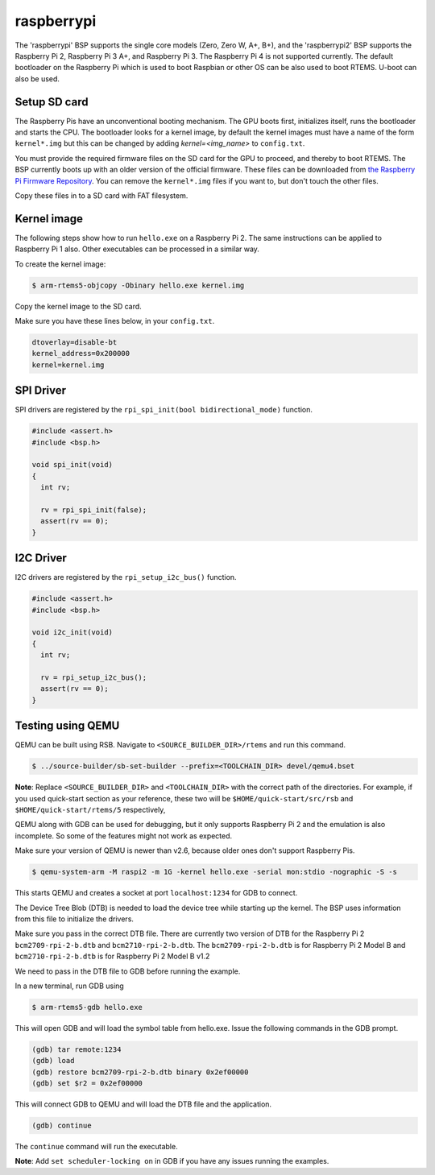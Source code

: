 .. SPDX-License-Identifier: CC-BY-SA-4.0

.. Copyright (C) 2019 TBD

raspberrypi
===========

The 'raspberrypi' BSP supports the single core models (Zero,  Zero W, A+, B+),
and the 'raspberrypi2' BSP supports the Raspberry Pi 2, Raspberry Pi 3 A+, and Raspberry Pi 3.
The Raspberry Pi 4 is not supported currently.
The default bootloader on the Raspberry Pi which is used to boot Raspbian
or other OS can be also used to boot RTEMS. U-boot can also be used.

Setup SD card
----------------

The Raspberry Pis have an unconventional booting mechanism. The GPU
boots first, initializes itself, runs the bootloader and starts the CPU.
The bootloader looks for a kernel image, by default the kernel images must
have a name of the form ``kernel*.img`` but this can be changed by adding
`kernel=<img_name>` to ``config.txt``.

You must provide the required firmware files on the SD card for the GPU to proceed,
and thereby to boot RTEMS.
The BSP currently boots up with an older version of the official firmware. These files
can be downloaded from
`the Raspberry Pi Firmware Repository <https://github.com/raspberrypi/firmware/tree/1.20200601/boot>`_.
You can remove the ``kernel*.img`` files if you want to, but don't touch
the other files.

Copy these files in to a SD card with FAT filesystem.

Kernel image
------------

The following steps show how to run ``hello.exe`` on a Raspberry Pi 2.
The same instructions can be applied to Raspberry Pi 1 also.
Other executables can be processed in a similar way.

To create the kernel image:

.. code-block:: none

     $ arm-rtems5-objcopy -Obinary hello.exe kernel.img

Copy the kernel image to the SD card.

Make sure you have these lines below, in your ``config.txt``.

.. code-block:: none

     dtoverlay=disable-bt
     kernel_address=0x200000
     kernel=kernel.img

SPI Driver
------------

SPI drivers are registered by the ``rpi_spi_init(bool bidirectional_mode)`` function.

.. code-block:: none

     #include <assert.h>
     #include <bsp.h>

     void spi_init(void)
     {
       int rv;

       rv = rpi_spi_init(false);
       assert(rv == 0);
     }

I2C Driver
------------

I2C drivers are registered by the ``rpi_setup_i2c_bus()`` function.

.. code-block:: none

     #include <assert.h>
     #include <bsp.h>

     void i2c_init(void)
     {
       int rv;

       rv = rpi_setup_i2c_bus();
       assert(rv == 0);
     }

Testing using QEMU
------------------

QEMU can be built using RSB. Navigate to ``<SOURCE_BUILDER_DIR>/rtems``
and run this command.

.. code-block:: none

     $ ../source-builder/sb-set-builder --prefix=<TOOLCHAIN_DIR> devel/qemu4.bset

**Note**: Replace ``<SOURCE_BUILDER_DIR>`` and ``<TOOLCHAIN_DIR>`` with the
correct path of the directories. For example, if you used quick-start section
as your reference, these two will be ``$HOME/quick-start/src/rsb`` and
``$HOME/quick-start/rtems/5`` respectively,

QEMU along with GDB can be used for debugging, but it only supports
Raspberry Pi 2 and the emulation is also incomplete. So some of the
features might not work as expected.

Make sure your version of QEMU is newer than v2.6, because older ones don't
support Raspberry Pis.

.. code-block:: none

     $ qemu-system-arm -M raspi2 -m 1G -kernel hello.exe -serial mon:stdio -nographic -S -s

This starts QEMU and creates a socket at port ``localhost:1234`` for GDB to
connect.

The Device Tree Blob (DTB) is needed to load the device tree while starting up
the kernel. The BSP uses information from this file to initialize the drivers.

Make sure you pass in the correct DTB file. There are currently two version of
DTB for the Raspberry Pi 2 ``bcm2709-rpi-2-b.dtb`` and ``bcm2710-rpi-2-b.dtb``.
The ``bcm2709-rpi-2-b.dtb`` is for Raspberry Pi 2 Model B and
``bcm2710-rpi-2-b.dtb`` is for Raspberry Pi 2 Model B v1.2

We need to pass in the DTB file to GDB before running the example.

In a new terminal, run GDB using

.. code-block:: none

     $ arm-rtems5-gdb hello.exe

This will open GDB and will load the symbol table from hello.exe. Issue the
following commands in the GDB prompt.

.. code-block:: none

     (gdb) tar remote:1234
     (gdb) load
     (gdb) restore bcm2709-rpi-2-b.dtb binary 0x2ef00000
     (gdb) set $r2 = 0x2ef00000

This will connect GDB to QEMU and will load the DTB file and the application.

.. code-block:: none

     (gdb) continue

The ``continue`` command will run the executable.

**Note**: Add ``set scheduler-locking on`` in GDB if you have any issues
running the examples.

